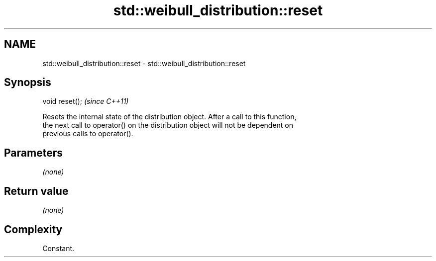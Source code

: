 .TH std::weibull_distribution::reset 3 "Nov 25 2015" "2.1 | http://cppreference.com" "C++ Standard Libary"
.SH NAME
std::weibull_distribution::reset \- std::weibull_distribution::reset

.SH Synopsis
   void reset();  \fI(since C++11)\fP

   Resets the internal state of the distribution object. After a call to this function,
   the next call to operator() on the distribution object will not be dependent on
   previous calls to operator().

.SH Parameters

   \fI(none)\fP

.SH Return value

   \fI(none)\fP

.SH Complexity

   Constant.
